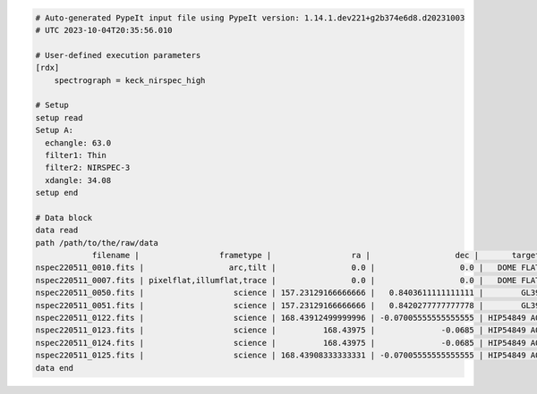 .. code-block:: console

    # Auto-generated PypeIt input file using PypeIt version: 1.14.1.dev221+g2b374e6d8.d20231003
    # UTC 2023-10-04T20:35:56.010

    # User-defined execution parameters
    [rdx]
        spectrograph = keck_nirspec_high

    # Setup
    setup read
    Setup A:
      echangle: 63.0
      filter1: Thin
      filter2: NIRSPEC-3
      xdangle: 34.08
    setup end

    # Data block 
    data read
    path /path/to/the/raw/data
                filename |                 frametype |                 ra |                  dec |       target |     dispname |   decker | binning |          mjd | airmass | exptime | filter1 |   filter2 | echangle | xdangle | comb_id | bkg_id | calib
    nspec220511_0010.fits |                  arc,tilt |                0.0 |                  0.0 |   DOME FLATS | Spectroscopy | 0.144x12 |     1,1 | 59710.032976 |   10.06 | 1.47528 |    Thin | NIRSPEC-3 |     63.0 |   34.08 |      -1 |     -1 |     0
    nspec220511_0007.fits | pixelflat,illumflat,trace |                0.0 |                  0.0 |   DOME FLATS | Spectroscopy | 0.144x12 |     1,1 | 59710.032209 |    9.69 | 1.47528 |    Thin | NIRSPEC-3 |     63.0 |   34.08 |      -1 |     -1 |     0
    nspec220511_0050.fits |                   science | 157.23129166666666 |   0.8403611111111111 |        GL393 | Spectroscopy | 0.144x12 |     1,1 | 59710.233423 |    1.06 | 59.0112 |    Thin | NIRSPEC-3 |     63.0 |   34.08 |       1 |     -1 |     0
    nspec220511_0051.fits |                   science | 157.23129166666666 |   0.8420277777777778 |        GL393 | Spectroscopy | 0.144x12 |     1,1 | 59710.234308 |    1.06 | 59.0112 |    Thin | NIRSPEC-3 |     63.0 |   34.08 |       2 |     -1 |     0
    nspec220511_0122.fits |                   science | 168.43912499999996 | -0.07005555555555555 | HIP54849 A0V | Spectroscopy | 0.144x12 |     1,1 | 59710.294068 |    1.08 | 29.5056 |    Thin | NIRSPEC-3 |     63.0 |   34.08 |       3 |     -1 |     0
    nspec220511_0123.fits |                   science |          168.43975 |              -0.0685 | HIP54849 A0V | Spectroscopy | 0.144x12 |     1,1 | 59710.294623 |    1.08 | 29.5056 |    Thin | NIRSPEC-3 |     63.0 |   34.08 |       4 |     -1 |     0
    nspec220511_0124.fits |                   science |          168.43975 |              -0.0685 | HIP54849 A0V | Spectroscopy | 0.144x12 |     1,1 | 59710.295119 |    1.08 | 29.5056 |    Thin | NIRSPEC-3 |     63.0 |   34.08 |       5 |     -1 |     0
    nspec220511_0125.fits |                   science | 168.43908333333331 | -0.07005555555555555 | HIP54849 A0V | Spectroscopy | 0.144x12 |     1,1 | 59710.295662 |    1.08 | 29.5056 |    Thin | NIRSPEC-3 |     63.0 |   34.08 |       6 |     -1 |     0
    data end

